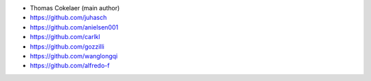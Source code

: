 - Thomas Cokelaer (main author)
- https://github.com/juhasch
- https://github.com/anielsen001
- https://github.com/carlkl
- https://github.com/gozzilli
- https://github.com/wanglongqi
- https://github.com/alfredo-f
